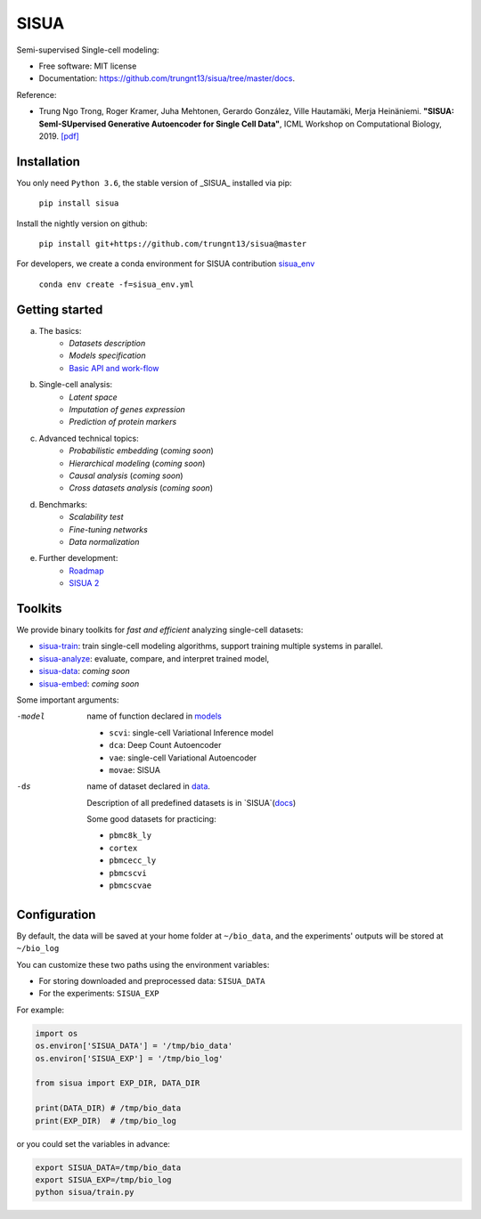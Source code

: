 SISUA
=====

|SISUA_design|

.. |SISUA_design| image:: https://drive.google.com/uc?export=view&id=1PvvG61_Rgbv_rqT6sCeb1XB6CtdiCMXX
  :width: 405
  :height: 249


Semi-supervised Single-cell modeling:

* Free software: MIT license
* Documentation: https://github.com/trungnt13/sisua/tree/master/docs.

Reference:

* Trung Ngo Trong, Roger Kramer, Juha Mehtonen, Gerardo González, Ville Hautamäki, Merja Heinäniemi. **"SISUA: SemI-SUpervised Generative Autoencoder for Single Cell Data"**, ICML Workshop on Computational Biology, 2019. `[pdf]`__

.. __: https://doi.org/10.1101/631382


Installation
************

You only need ``Python 3.6``, the stable version of _SISUA_ installed via pip:

  ``pip install sisua``

Install the nightly version on github:

  ``pip install git+https://github.com/trungnt13/sisua@master``

For developers, we create a conda environment for SISUA contribution `sisua_env`__

  ``conda env create -f=sisua_env.yml``

.. __: https://github.com/trungnt13/sisua/blob/master/sisua_env.yml

Getting started
***************

a. The basics:
    * `Datasets description`
    * `Models specification`
    * `Basic API and work-flow`__
b. Single-cell analysis:
    * `Latent space`
    * `Imputation of genes expression`
    * `Prediction of protein markers`
c. Advanced technical topics:
    * `Probabilistic embedding` (*coming soon*)
    * `Hierarchical modeling` (*coming soon*)
    * `Causal analysis` (*coming soon*)
    * `Cross datasets analysis` (*coming soon*)
d. Benchmarks:
    * `Scalability test`
    * `Fine-tuning networks`
    * `Data normalization`
e. Further development:
    * `Roadmap`__
    * `SISUA 2`__

.. __: https://github.com/trungnt13/sisua/blob/master/tutorials/basics.py
.. __:
.. __:

Toolkits
********

We provide binary toolkits for *fast and efficient* analyzing single-cell datasets:

* `sisua-train`__: train single-cell modeling algorithms, support training multiple systems in parallel.
* `sisua-analyze`__: evaluate, compare, and interpret trained model,
* `sisua-data`__: *coming soon*
* `sisua-embed`__: *coming soon*


.. __: https://github.com/trungnt13/sisua/blob/master/docs/sisua_train.md
.. __: https://github.com/trungnt13/sisua/blob/master/docs/sisua_analyze.md
.. __:
.. __:

Some important arguments:

-model
            name of function declared in models__

            - ``scvi``: single-cell Variational Inference model
            - ``dca``: Deep Count Autoencoder
            - ``vae``: single-cell Variational Autoencoder
            - ``movae``: SISUA
-ds
            name of dataset declared in data__.

            Description of all predefined datasets is in `SISUA`(docs__)

            Some good datasets for practicing:

            - ``pbmc8k_ly``
            - ``cortex``
            - ``pbmcecc_ly``
            - ``pbmcscvi``
            - ``pbmcscvae``

.. __: https://github.com/trungnt13/sisua/tree/master/sisua/models
.. __: https://github.com/trungnt13/sisua/tree/master/sisua/data
.. __: https://github.com/trungnt13/sisua/blob/master/docs/datasets.md

Configuration
*************

By default, the data will be saved at your home folder at ``~/bio_data``,
and the experiments' outputs will be stored at ``~/bio_log``

You can customize these two paths using the environment variables:

* For storing downloaded and preprocessed data: ``SISUA_DATA``
* For the experiments: ``SISUA_EXP``

For example:

.. code-block:: python

  import os
  os.environ['SISUA_DATA'] = '/tmp/bio_data'
  os.environ['SISUA_EXP'] = '/tmp/bio_log'

  from sisua import EXP_DIR, DATA_DIR

  print(DATA_DIR) # /tmp/bio_data
  print(EXP_DIR)  # /tmp/bio_log

or you could set the variables in advance:

.. code-block:: bash

  export SISUA_DATA=/tmp/bio_data
  export SISUA_EXP=/tmp/bio_log
  python sisua/train.py

